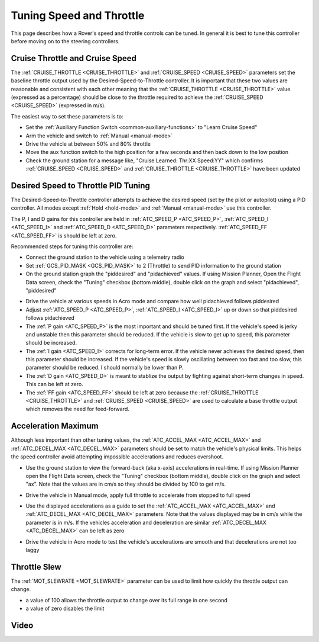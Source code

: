 .. _rover-tuning-throttle-and-speed:

=========================
Tuning Speed and Throttle
=========================

This page describes how a Rover's speed and throttle controls can be tuned.
In general it is best to tune this controller before moving on to the steering controllers.

.. image:: ../images/rover-throttle-and-speed1.png
    :target: ../_images/rover-throttle-and-speed1.png

Cruise Throttle and Cruise Speed
--------------------------------

The :ref:`CRUISE_THROTTLE <CRUISE_THROTTLE>` and :ref:`CRUISE_SPEED <CRUISE_SPEED>` parameters set the baseline throttle output used by the Desired-Speed-to-Throttle controller.  It is important that these two values are reasonable and consistent with each other meaning that the :ref:`CRUISE_THROTTLE <CRUISE_THROTTLE>` value (expressed as a percentage) should be close to the throttle required to achieve the :ref:`CRUISE_SPEED <CRUISE_SPEED>` (expressed in m/s).

The easiest way to set these parameters is to:

- Set the :ref:`Auxiliary Function Switch <common-auxiliary-functions>` to "Learn Cruise Speed"
- Arm the vehicle and switch to :ref:`Manual <manual-mode>`
- Drive the vehicle at between 50% and 80% throttle
- Move the aux function switch to the high position for a few seconds and then back down to the low position
- Check the ground station for a message like, "Cruise Learned: Thr:XX Speed:YY" which confirms :ref:`CRUISE_SPEED <CRUISE_SPEED>` and :ref:`CRUISE_THROTTLE <CRUISE_THROTTLE>` have been updated

Desired Speed to Throttle PID Tuning
------------------------------------

The Desired-Speed-to-Throttle controller attempts to achieve the desired speed (set by the pilot or autopilot) using a PID controller.  All modes except :ref:`Hold <hold-mode>` and :ref:`Manual <manual-mode>` use this controller.

The P, I and D gains for this controller are held in :ref:`ATC_SPEED_P <ATC_SPEED_P>`, :ref:`ATC_SPEED_I <ATC_SPEED_I>` and :ref:`ATC_SPEED_D <ATC_SPEED_D>` parameters respectively.  :ref:`ATC_SPEED_FF <ATC_SPEED_FF>` is should be left at zero.

Recommended steps for tuning this controller are:

- Connect the ground station to the vehicle using a telemetry radio
- Set :ref:`GCS_PID_MASK <GCS_PID_MASK>` to 2 (Throttle) to send PID information to the ground station
- On the ground station graph the "piddesired" and "pidachieved" values.  If using Mission Planner, Open the Flight Data screen, check the "Tuning" checkbox (bottom middle), double click on the graph and select "pidachieved", "piddesired"

.. image:: ../images/rover-throttle-and-speed2.png
    :target: ../_images/rover-throttle-and-speed2.png

- Drive the vehicle at various speeds in Acro mode and compare how well pidachieved follows piddesired
- Adjust :ref:`ATC_SPEED_P <ATC_SPEED_P>`, :ref:`ATC_SPEED_I <ATC_SPEED_I>` up or down so that piddesired follows pidachieved
- The :ref:`P gain <ATC_SPEED_P>` is the most important and should be tuned first.  If the vehicle's speed is jerky and unstable then this parameter should be reduced.  If the vehicle is slow to get up to speed, this parameter should be increased.
- The :ref:`I gain <ATC_SPEED_I>` corrects for long-term error.  If the vehicle never achieves the desired speed, then this parameter should be increased.  If the vehicle's speed is slowly oscillating between too fast and too slow, this parameter should be reduced.  I should normally be lower than P.
- The :ref:`D gain <ATC_SPEED_D>` is meant to stablize the output by fighting against short-term changes in speed.  This can be left at zero.
- The :ref:`FF gain <ATC_SPEED_FF>` should be left at zero because the :ref:`CRUISE_THROTTLE <CRUISE_THROTTLE>` and :ref:`CRUISE_SPEED <CRUISE_SPEED>` are used to calculate a base throttle output which removes the need for feed-forward.

Acceleration Maximum
--------------------

Although less important than other tuning values, the :ref:`ATC_ACCEL_MAX <ATC_ACCEL_MAX>` and :ref:`ATC_DECEL_MAX <ATC_DECEL_MAX>` parameters should be set to match the vehicle's physical limits.  This helps the speed controller avoid attempting impossible accelerations and reduces overshoot.

- Use the ground station to view the forward-back (aka x-axis) accelerations in real-time.  If using Mission Planner open the Flight Data screen, check the "Tuning" checkbox (bottom middle), double click on the graph and select "ax". Note that the values are in cm/s so they should be divided by 100 to get m/s.

  .. image:: ../images/rover-throttle-and-speed-accel.png
      :target: ../_images/rover-throttle-and-speed-accel.png

- Drive the vehicle in Manual mode, apply full throttle to accelerate from stopped to full speed
- Use the displayed accelerations as a guide to set the :ref:`ATC_ACCEL_MAX <ATC_ACCEL_MAX>` and :ref:`ATC_DECEL_MAX <ATC_DECEL_MAX>` parameters.  Note that the values displayed may be in cm/s while the parameter is in m/s.  If the vehicles acceleration and deceleration are similar :ref:`ATC_DECEL_MAX <ATC_DECEL_MAX>` can be left as zero
- Drive the vehicle in Acro mode to test the vehicle's accelerations are smooth and that decelerations are not too laggy

Throttle Slew
-------------

The :ref:`MOT_SLEWRATE <MOT_SLEWRATE>` parameter can be used to limit how quickly the throttle output can change.

- a value of 100 allows the throttle output to change over its full range in one second
- a value of zero disables the limit

Video
-----

..  youtube:: mV9Dxp1PX-8
    :width: 100%
